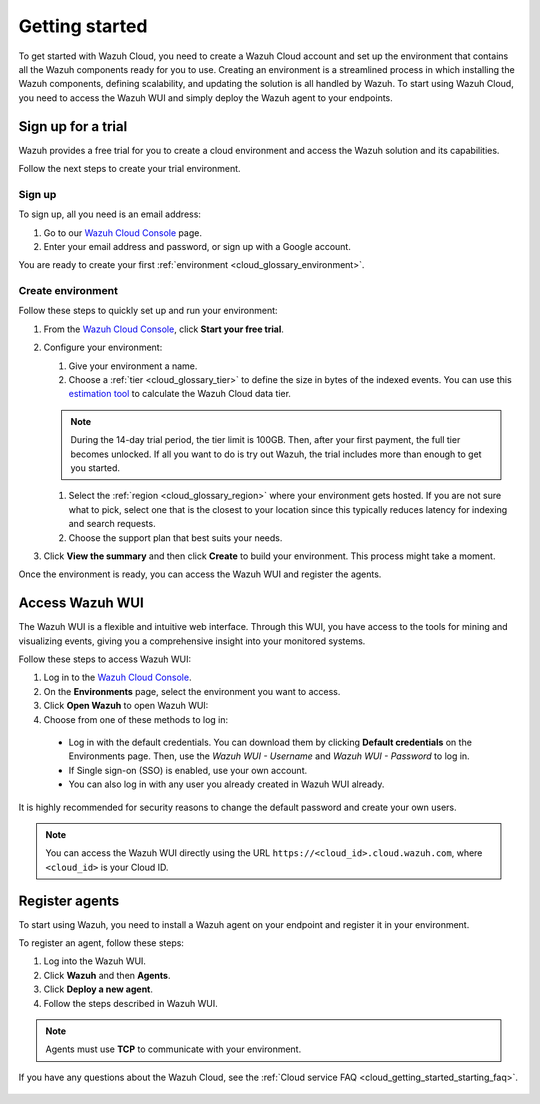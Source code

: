 .. Copyright (C) 2020 Wazuh, Inc.

.. meta::
  :description: Learn how to get started with Wazuh Cloud Service

.. _cloud_getting_started:

Getting started
===============

To get started with Wazuh Cloud, you need to create a Wazuh Cloud account and set up the environment that contains all the Wazuh components ready for you to use. Creating an environment is a streamlined process in which installing the Wazuh components, defining scalability, and updating the solution is all handled by Wazuh. 
To start using Wazuh Cloud, you need to access the Wazuh WUI and simply deploy the Wazuh agent to your endpoints.


.. _cloud_getting_started_sign_up:

Sign up for a trial
-------------------

.. meta::
  :description: Learn about signing up for a trial. 

Wazuh provides a free trial for you to create a cloud environment and access the Wazuh solution and its capabilities.

Follow the next steps to create your trial environment.

Sign up
^^^^^^^

To sign up, all you need is an email address:

#. Go to our `Wazuh Cloud Console <https://console.cloud.wazuh.com/>`_ page.
#. Enter your email address and password, or sign up with a Google account.

You are ready to create your first :ref:`environment <cloud_glossary_environment>`.

Create environment
^^^^^^^^^^^^^^^^^^

Follow these steps to quickly set up and run your environment:

#. From the `Wazuh Cloud Console <https://console.cloud.wazuh.com/>`_, click **Start your free trial**.

#. Configure your environment:

   1. Give your environment a name.

   2. Choose a :ref:`tier <cloud_glossary_tier>` to define the size in bytes of the indexed events. You can use this `estimation tool <https://wazuh.com/cloud/#pricing>`_ to calculate the Wazuh Cloud data tier.
   
   .. note:: During the 14-day trial period, the tier limit is 100GB. Then, after your first payment, the full tier becomes unlocked. If all you want to do is try out Wazuh, the trial includes more than enough to get you started.

   1. Select the :ref:`region <cloud_glossary_region>` where your environment gets hosted. If you are not sure what to pick, select one that is the closest to your location since this typically reduces latency for indexing and search requests.

   2. Choose the support plan that best suits your needs. 

#. Click **View the summary** and then click **Create** to build your environment. This process might take a moment.

Once the environment is ready, you can access the Wazuh WUI and register the agents.

.. _cloud_getting_started_wui_access:

Access Wazuh WUI
----------------

.. meta::
  :description: Learn about how to access Wazuh WUI. 

The Wazuh WUI is a flexible and intuitive web interface. Through this WUI, you have access to the tools for mining and visualizing events, giving you a comprehensive insight into your monitored systems.

Follow these steps to access Wazuh WUI:

#. Log in to the `Wazuh Cloud Console <https://console.cloud.wazuh.com/>`_.
#. On the **Environments** page, select the environment you want to access.
#. Click **Open Wazuh** to open Wazuh WUI:
#. Choose from one of these methods to log in:
  
  - Log in with the default credentials. You can download them by clicking **Default credentials** on the Environments page. Then, use the `Wazuh WUI - Username` and `Wazuh WUI - Password` to log in.
  - If Single sign-on (SSO) is enabled, use your own account.
  - You can also log in with any user you already created in Wazuh WUI already.

It is highly recommended for security reasons to change the default password and create your own users. 

.. note:: You can access the Wazuh WUI directly using the URL ``https://<cloud_id>.cloud.wazuh.com``, where ``<cloud_id>`` is your Cloud ID.

.. _cloud_getting_started_register_agents:

Register agents
---------------

.. meta::
  :description: Learn about how to register agents. 

To start using Wazuh, you need to install a Wazuh agent on your endpoint and register it in your environment. 

To register an agent, follow these steps:

#. Log into the Wazuh WUI.

#. Click **Wazuh** and then **Agents**.

#. Click **Deploy a new agent**.

#. Follow the steps described in Wazuh WUI.

.. note::

   Agents must use **TCP** to communicate with your environment.
  

If you have any questions about the Wazuh Cloud, see the :ref:`Cloud service FAQ <cloud_getting_started_starting_faq>`.
	   
   .. toctree::
      :hidden:
      :maxdepth: 1

      Sign up for a trial <https://documentation.wazuh.com/current/cloud-service/getting-started/index.html#cloud_getting_started_sign_up>
      Access Wazuh WUI <https://documentation.wazuh.com/current/cloud-service/getting-started/index.html#cloud_getting_started_wui_access>
      Register agents <https://documentation.wazuh.com/current/cloud-service/getting-started/index.html#register-agents>
      starting-faq
